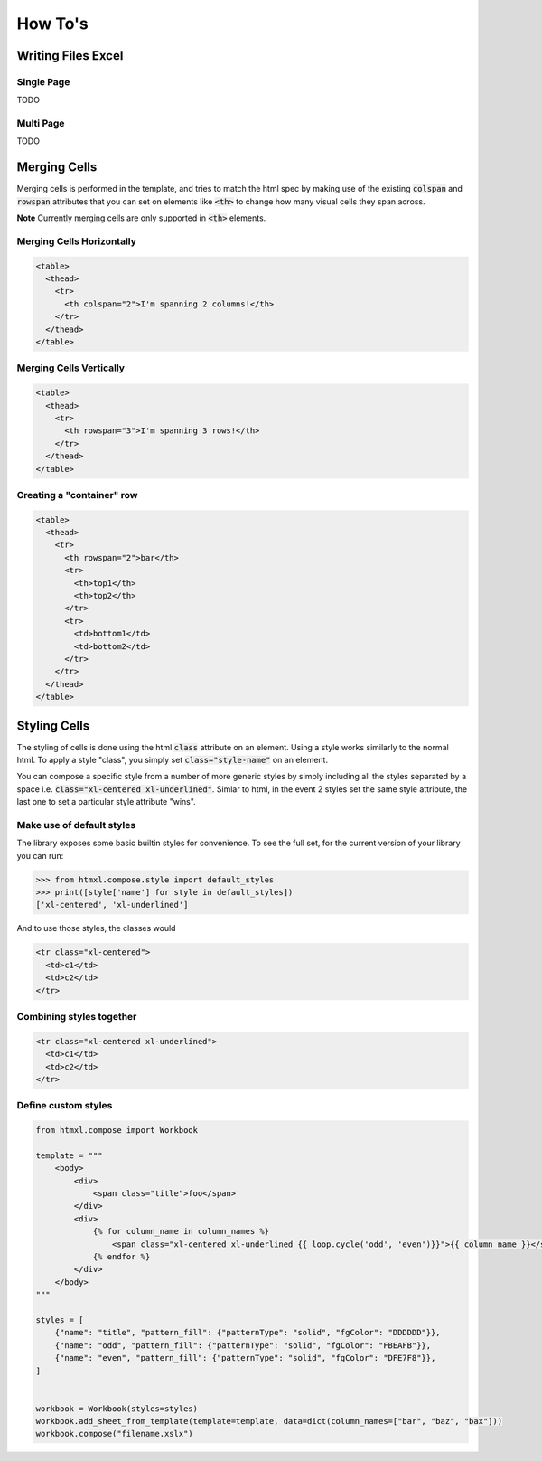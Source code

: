 How To's
********

Writing Files Excel
===================

Single Page
-----------

TODO

Multi Page
-----------

TODO

Merging Cells
=============

Merging cells is performed in the template, and tries to match the html spec
by making use of the existing :code:`colspan` and :code:`rowspan` attributes
that you can set on elements like :code:`<th>` to change how many visual
cells they span across.

**Note** Currently merging cells are only supported in :code:`<th>` elements.


Merging Cells Horizontally
--------------------------

.. image:: /_static/colspan_row.png

.. code-block:: html

   <table>
     <thead>
       <tr>
         <th colspan="2">I'm spanning 2 columns!</th>
       </tr>
     </thead>
   </table>

Merging Cells Vertically
------------------------

.. image:: /_static/rowspan_row.png

.. code-block:: html

   <table>
     <thead>
       <tr>
         <th rowspan="3">I'm spanning 3 rows!</th>
       </tr>
     </thead>
   </table>


Creating a "container" row
--------------------------

.. image:: /_static/rowspan_contained_row.png

.. code-block:: html

   <table>
     <thead>
       <tr>
         <th rowspan="2">bar</th>
         <tr>
           <th>top1</th>
           <th>top2</th>
         </tr>
         <tr>
           <td>bottom1</td>
           <td>bottom2</td>
         </tr>
       </tr>
     </thead>
   </table>


Styling Cells
=============

The styling of cells is done using the html :code:`class` attribute on an element.
Using a style works similarly to the normal html. To apply a style "class", you simply
set :code:`class="style-name"` on an element.

You can compose a specific style from a number of more generic styles
by simply including all the styles separated by a space i.e. :code:`class="xl-centered xl-underlined"`.
Simlar to html, in the event 2 styles set the same style attribute, the last one to set a particular
style attribute "wins".

Make use of default styles
--------------------------

The library exposes some basic builtin styles for convenience. To see the full
set, for the current version of your library you can run:

.. code-block:: python

   >>> from htmxl.compose.style import default_styles
   >>> print([style['name'] for style in default_styles])
   ['xl-centered', 'xl-underlined']

And to use those styles, the classes would

.. code-block:: html

   <tr class="xl-centered">
     <td>c1</td>
     <td>c2</td>
   </tr>


Combining styles together
-------------------------

.. code-block:: html

   <tr class="xl-centered xl-underlined">
     <td>c1</td>
     <td>c2</td>
   </tr>


Define custom styles
--------------------

.. code-block:: python

   from htmxl.compose import Workbook

   template = """
       <body>
           <div>
               <span class="title">foo</span>
           </div>
           <div>
               {% for column_name in column_names %}
                   <span class="xl-centered xl-underlined {{ loop.cycle('odd', 'even')}}">{{ column_name }}</span>
               {% endfor %}
           </div>
       </body>
   """

   styles = [
       {"name": "title", "pattern_fill": {"patternType": "solid", "fgColor": "DDDDDD"}},
       {"name": "odd", "pattern_fill": {"patternType": "solid", "fgColor": "FBEAFB"}},
       {"name": "even", "pattern_fill": {"patternType": "solid", "fgColor": "DFE7F8"}},
   ]


   workbook = Workbook(styles=styles)
   workbook.add_sheet_from_template(template=template, data=dict(column_names=["bar", "baz", "bax"]))
   workbook.compose("filename.xslx")

.. image:: /_static/custom_styles.png
